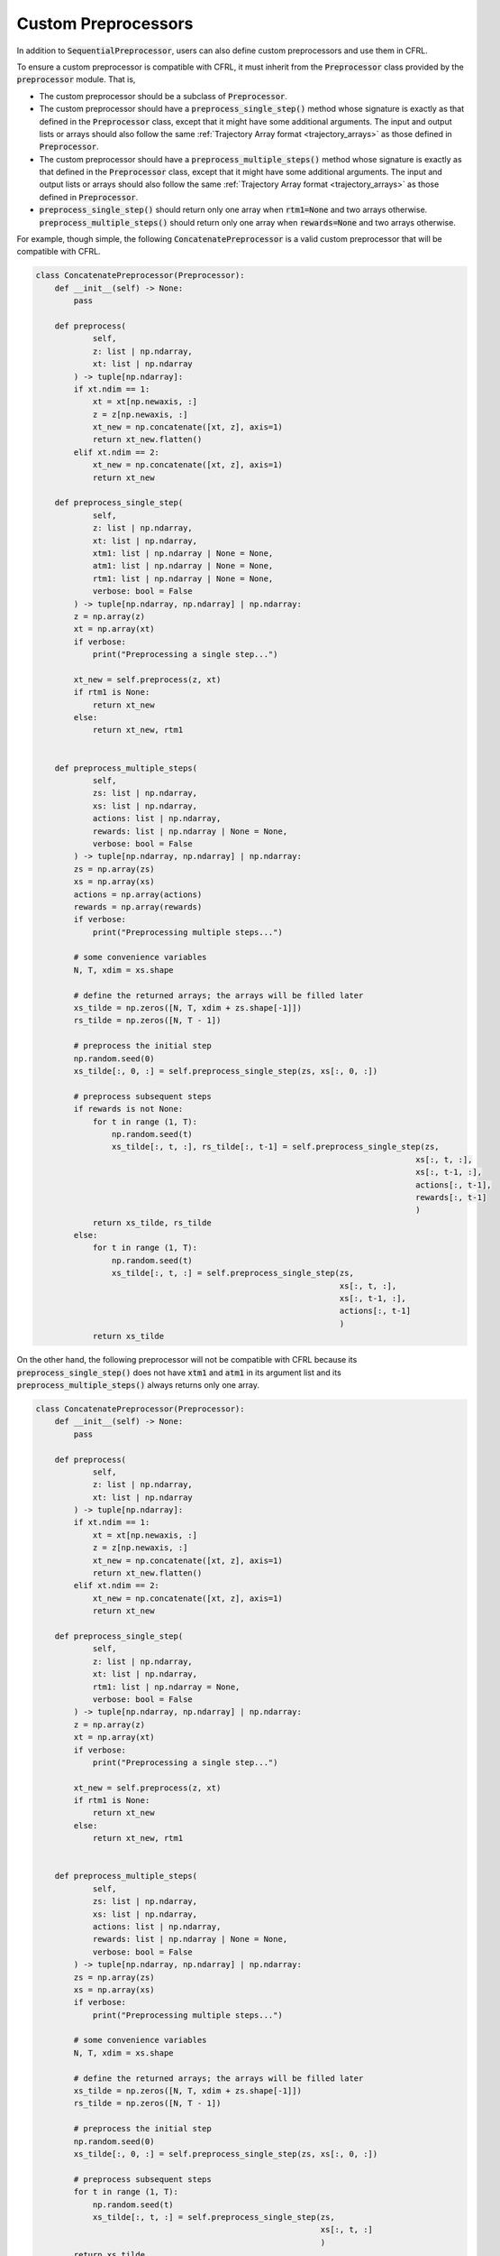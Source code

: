 .. _custom_preprocessors:

Custom Preprocessors
==========================

In addition to :code:`SequentialPreprocessor`, users can also define custom preprocessors and use them 
in CFRL. 

To ensure a custom preprocessor is compatible with CFRL, it must inherit from the 
:code:`Preprocessor` class provided by the :code:`preprocessor` module. That is, 

- The custom preprocessor should be a subclass of :code:`Preprocessor`.
- The custom preprocessor should have a :code:`preprocess_single_step()` method whose signature is 
  exactly as that defined in the :code:`Preprocessor` class, except that it might have some additional 
  arguments. The input and output lists or arrays should also follow the same 
  :ref:`Trajectory Array format <trajectory_arrays>` as those defined in :code:`Preprocessor`.
- The custom preprocessor should have a :code:`preprocess_multiple_steps()` method whose signature is 
  exactly as that defined in the :code:`Preprocessor` class, except that it might have some additional 
  arguments. The input and output lists or arrays should also follow the same 
  :ref:`Trajectory Array format <trajectory_arrays>` as those defined in :code:`Preprocessor`.
- :code:`preprocess_single_step()` should return only one array when :code:`rtm1=None` and two arrays 
  otherwise. :code:`preprocess_multiple_steps()` should return only one array when :code:`rewards=None` 
  and two arrays otherwise.

For example, though simple, the following :code:`ConcatenatePreprocessor` is a valid custom 
preprocessor that will be compatible with CFRL.

.. code-block:: python

    class ConcatenatePreprocessor(Preprocessor):
        def __init__(self) -> None:
            pass

        def preprocess(
                self, 
                z: list | np.ndarray, 
                xt: list | np.ndarray
            ) -> tuple[np.ndarray]:
            if xt.ndim == 1:
                xt = xt[np.newaxis, :]
                z = z[np.newaxis, :]
                xt_new = np.concatenate([xt, z], axis=1)
                return xt_new.flatten()
            elif xt.ndim == 2:
                xt_new = np.concatenate([xt, z], axis=1)
                return xt_new
            
        def preprocess_single_step(
                self, 
                z: list | np.ndarray, 
                xt: list | np.ndarray, 
                xtm1: list | np.ndarray | None = None, 
                atm1: list | np.ndarray | None = None, 
                rtm1: list | np.ndarray | None = None, 
                verbose: bool = False
            ) -> tuple[np.ndarray, np.ndarray] | np.ndarray:
            z = np.array(z)
            xt = np.array(xt)
            if verbose:
                print("Preprocessing a single step...")

            xt_new = self.preprocess(z, xt)
            if rtm1 is None:
                return xt_new
            else:
                return xt_new, rtm1
            

        def preprocess_multiple_steps(
                self, 
                zs: list | np.ndarray, 
                xs: list | np.ndarray, 
                actions: list | np.ndarray, 
                rewards: list | np.ndarray | None = None, 
                verbose: bool = False
            ) -> tuple[np.ndarray, np.ndarray] | np.ndarray:
            zs = np.array(zs)
            xs = np.array(xs)
            actions = np.array(actions)
            rewards = np.array(rewards)
            if verbose:
                print("Preprocessing multiple steps...")
        
            # some convenience variables
            N, T, xdim = xs.shape
            
            # define the returned arrays; the arrays will be filled later
            xs_tilde = np.zeros([N, T, xdim + zs.shape[-1]])
            rs_tilde = np.zeros([N, T - 1])

            # preprocess the initial step
            np.random.seed(0)
            xs_tilde[:, 0, :] = self.preprocess_single_step(zs, xs[:, 0, :])

            # preprocess subsequent steps
            if rewards is not None:
                for t in range (1, T):
                    np.random.seed(t)
                    xs_tilde[:, t, :], rs_tilde[:, t-1] = self.preprocess_single_step(zs, 
                                                                                    xs[:, t, :], 
                                                                                    xs[:, t-1, :], 
                                                                                    actions[:, t-1], 
                                                                                    rewards[:, t-1]
                                                                                    )
                return xs_tilde, rs_tilde                
            else:
                for t in range (1, T):
                    np.random.seed(t)
                    xs_tilde[:, t, :] = self.preprocess_single_step(zs, 
                                                                    xs[:, t, :], 
                                                                    xs[:, t-1, :], 
                                                                    actions[:, t-1]
                                                                    )
                return xs_tilde

On the other hand, the following preprocessor will not be compatible with CFRL 
because its :code:`preprocess_single_step()` does not have :code:`xtm1` and 
:code:`atm1` in its argument list and its :code:`preprocess_multiple_steps()` 
always returns only one array.

.. code-block:: python

    class ConcatenatePreprocessor(Preprocessor):
        def __init__(self) -> None:
            pass

        def preprocess(
                self, 
                z: list | np.ndarray, 
                xt: list | np.ndarray
            ) -> tuple[np.ndarray]:
            if xt.ndim == 1:
                xt = xt[np.newaxis, :]
                z = z[np.newaxis, :]
                xt_new = np.concatenate([xt, z], axis=1)
                return xt_new.flatten()
            elif xt.ndim == 2:
                xt_new = np.concatenate([xt, z], axis=1)
                return xt_new
            
        def preprocess_single_step(
                self, 
                z: list | np.ndarray, 
                xt: list | np.ndarray, 
                rtm1: list | np.ndarray = None, 
                verbose: bool = False
            ) -> tuple[np.ndarray, np.ndarray] | np.ndarray:
            z = np.array(z)
            xt = np.array(xt)
            if verbose:
                print("Preprocessing a single step...")

            xt_new = self.preprocess(z, xt)
            if rtm1 is None:
                return xt_new
            else:
                return xt_new, rtm1
            

        def preprocess_multiple_steps(
                self, 
                zs: list | np.ndarray, 
                xs: list | np.ndarray, 
                actions: list | np.ndarray, 
                rewards: list | np.ndarray | None = None, 
                verbose: bool = False
            ) -> tuple[np.ndarray, np.ndarray] | np.ndarray:
            zs = np.array(zs)
            xs = np.array(xs)
            if verbose:
                print("Preprocessing multiple steps...")
        
            # some convenience variables
            N, T, xdim = xs.shape
            
            # define the returned arrays; the arrays will be filled later
            xs_tilde = np.zeros([N, T, xdim + zs.shape[-1]])
            rs_tilde = np.zeros([N, T - 1])

            # preprocess the initial step
            np.random.seed(0)
            xs_tilde[:, 0, :] = self.preprocess_single_step(zs, xs[:, 0, :])

            # preprocess subsequent steps
            for t in range (1, T):
                np.random.seed(t)
                xs_tilde[:, t, :] = self.preprocess_single_step(zs, 
                                                                xs[:, t, :]
                                                                )
            return xs_tilde

If a preprocessor is a valid custom preprocessor, then it can be used wherever 
a :code:`SequentialPreprocessor` can be used. For example, it can be passed into 
a :code:`FQI` agent as an internal preprocessor.

.. code-block:: python

    # Also suppose zs, states, actions is a trajectory from our MDP of interest.
    p = ConcatenatePreprocessor()
    agent = FQI(num_actions=3, model_type="nn", preprocessor=p)
    agent.train(zs=zs, xs=states, actions=actions, rewards=rewards)